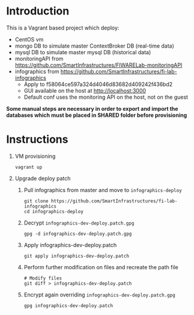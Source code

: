 * Introduction
  This is a Vagrant based project which deploy:
  - CentOS vm
  - mongo DB to simulate master ContextBroker DB (real-time data)
  - mysql DB to simulate master mysql DB (historical data)
  - monitoringAPI from https://github.com/SmartInfrastructures/FIWARELab-monitoringAPI
  - infographics from https://github.com/SmartInfrastructures/fi-lab-infographics
    - Apply to f58064ce597a324d4046d83682d409242f436bd2
    - GUI available on the host at http://localhost:3000
    - Default conf uses the monitoring API on the host, not on the guest

  *Some manual steps are necessary in order to export and import the databases which must be placed in SHARED folder before provisioning*

* Instructions
  1) VM provisioning
     #+BEGIN_EXAMPLE
     vagrant up
     #+END_EXAMPLE
  2) Upgrade deploy patch
     1) Pull infographics from master and move to =infographics-deploy=
	#+BEGIN_EXAMPLE
	git clone https://github.com/SmartInfrastructures/fi-lab-infographics
	cd infographics-deploy
	#+END_EXAMPLE
     2) Decrypt =infographics-dev-deploy.patch.gpg=
	#+BEGIN_EXAMPLE
	gpg -d infographics-dev-deploy.patch.gpg 
	#+END_EXAMPLE
     3) Apply infographics-dev-deploy.patch
	#+BEGIN_EXAMPLE
	git apply infographics-dev-deploy.patch
	#+END_EXAMPLE
     4) Perform further modification on files and recreate the path file
	#+BEGIN_EXAMPLE
	# Modify files
	git diff > infographics-dev-deploy.patch
	#+END_EXAMPLE
     5) Encrypt again overriding =infographics-dev-deploy.patch.gpg=
	#+BEGIN_EXAMPLE
	gpg infographics-dev-deploy.patch
	#+END_EXAMPLE
	
